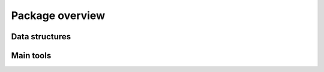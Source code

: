 Package overview
=================

Data structures
----------------

Main tools
-----------

